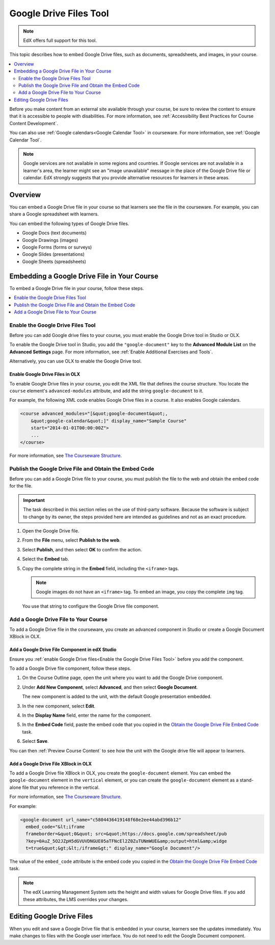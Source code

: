 .. _Google Drive Files Tool:

########################
Google Drive Files Tool
########################

.. note:: EdX offers full support for this tool.

This topic describes how to embed Google Drive files, such as documents,
spreadsheets, and images, in your course.

.. contents::
   :local:
   :depth: 2

Before you make content from an external site available through your course, be
sure to review the content to ensure that it is accessible to people with
disabilities. For more information, see :ref:`Accessibility Best Practices for
Course Content Development`.

You can also use :ref:`Google calendars<Google Calendar Tool>` in courseware.
For more information, see :ref:`Google Calendar Tool`.

.. note:: Google services are not available in some regions and countries. If
  Google services are not available in a learner's area, the learner might see
  an "image unavailable" message in the place of the Google Drive file or
  calendar. EdX strongly suggests that you provide alternative resources for
  learners in these areas.

*********
Overview
*********

You can embed a Google Drive file in your course so that learners see the file
in the courseware. For example, you can share a Google spreadsheet with
learners.

.. image:: ../../../shared/building_and_running_chapters/Images/google-spreadsheet.png
  :width: 600
  :alt: A Google spreadsheet in courseware.

You can embed the following types of Google Drive files.

* Google Docs (text documents)
* Google Drawings (images)
* Google Forms (forms or surveys)
* Google Slides (presentations)
* Google Sheets (spreadsheets)

********************************************
Embedding a Google Drive File in Your Course
********************************************

To embed a Google Drive file in your course, follow these steps.

.. contents::
   :local:
   :depth: 1

.. _Enable the Google Drive Files Tool:

==================================================
Enable the Google Drive Files Tool
==================================================

Before you can add Google drive files to your course, you must enable the
Google Drive tool in Studio or OLX.

To enable the Google Drive tool in Studio, you add the ``"google-document"``
key to the **Advanced Module List** on the **Advanced Settings** page. For
more information, see :ref:`Enable Additional Exercises and Tools`.

Alternatively, you can use OLX to enable the Google Drive tool.

.. _Enable Google Drive Files in OLX:

Enable Google Drive Files in OLX
********************************

To enable Google Drive files in your course, you edit the XML file that
defines the course structure. You locate the ``course`` element's
``advanced-modules`` attribute, and add the string ``google-document``
to it.

For example, the following XML code enables Google Drive files in a course. It
also enables Google calendars.

.. code-block:: xml

  <course advanced_modules="[&quot;google-document&quot;,
      &quot;google-calendar&quot;]" display_name="Sample Course"
      start="2014-01-01T00:00:00Z">
      ...
  </course>

For more information, see `The Courseware Structure`_.

.. _Obtain the Google Drive File Embed Code:

=======================================================
Publish the Google Drive File and Obtain the Embed Code
=======================================================

Before you can add a Google Drive file to your course, you must publish the
file to the web and obtain the embed code for the file.

.. important::
 The task described in this section relies on the use of third-party software.
 Because the software is subject to change by its owner, the steps provided
 here are intended as guidelines and not as an exact procedure.

#. Open the Google Drive file.
#. From the **File** menu, select **Publish to the web**.

   .. image:: ../../../shared/building_and_running_chapters/Images/google-publish-to-web.png
    :alt: The Google Drive file Publish to the web dialog box.

#. Select **Publish**, and then select **OK** to confirm the action.
#. Select the **Embed** tab.

   .. image:: ../../../shared/building_and_running_chapters/Images/google-embed.png
    :alt: The Google Drive file Publish to web Embed tab

#. Copy the complete string in the **Embed** field, including the ``<iframe>``
   tags.

   .. note::
    Google images do not have an ``<iframe>`` tag. To embed an image, you copy
    the complete ``img`` tag.

   You use that string to configure the Google Drive file component.

.. _Add a Google Drive File to Your Course:

========================================
Add a Google Drive File to Your Course
========================================

To add a Google Drive file in the courseware, you create an advanced
component in Studio or create a Google Document XBlock in OLX.

.. _Add a Google Drive File Component in edX Studio:

Add a Google Drive File Component in edX Studio
******************************************************

Ensure you :ref:`enable Google Drive files<Enable the Google Drive Files Tool>`
before you add the component.

To add a Google Drive file component, follow these steps.

#. On the Course Outline page, open the unit where you want to add the Google
   Drive component.

#. Under **Add New Component**, select **Advanced**, and then select **Google
   Document**.

   The new component is added to the unit, with the default Google presentation
   embedded.

   .. image:: ../../../shared/building_and_running_chapters/Images/google-document-studio.png
    :alt: The Google Drive file component in a unit page

#. In the new component, select **Edit**.

   .. image:: ../../../shared/building_and_running_chapters/Images/google-document-edit-studio.png
    :alt: The Google Drive file editor.

#. In the **Display Name** field, enter the name for the component.

#. In the **Embed Code** field, paste the embed code that you copied in the
   `Obtain the Google Drive File Embed Code`_ task.

#. Select **Save**.

You can then :ref:`Preview Course Content` to see how the unit with the Google
drive file will appear to learners.

.. _Add a Google Drive File XBlock in OLX:

Add a Google Drive File XBlock in OLX
*******************************************

To add a Google Drive file XBlock in OLX, you create the
``google-document`` element. You can embed the ``google-document``
element in the ``vertical`` element, or you can create the
``google-document`` element as a stand-alone file that you reference
in the vertical.

For more information, see `The Courseware Structure`_.

For example:

.. code-block:: xml

  <google-document url_name="c5804436419148f68e2ee44abd396b12"
    embed_code="&lt;iframe
    frameborder=&quot;0&quot; src=&quot;https://docs.google.com/spreadsheet/pub
    ?key=0AuZ_5O2JZpH5dGVUVDNGUE05aTFNcEl2Z0ZuTUNmWUE&amp;output=html&amp;widge
    t=true&quot;&gt;&lt;/iframe&gt;" display_name="Google Document"/>

The value of the ``embed_code`` attribute is the embed code you copied in the
`Obtain the Google Drive File Embed Code`_ task.

.. note::
  The edX Learning Management System sets the height and width values for
  Google Drive files. If you add these attributes, the LMS overrides your
  changes.

**************************
Editing Google Drive Files
**************************

When you edit and save a Google Drive file that is embedded in your course,
learners see the updates immediately. You make changes to files with the
Google user interface. You do not need to edit the Google Document component.


.. _The Courseware Structure: http://edx.readthedocs.org/projects/edx-open-learning-xml/en/latest/organizing-course/course-xml-file.html
